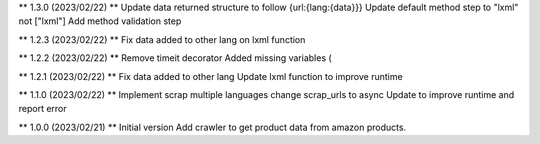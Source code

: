 ** 1.3.0 (2023/02/22) **
Update data returned structure to follow {url:{lang:{data}}}
Update default method step to "lxml" not ["lxml"]
Add method validation step

** 1.2.3 (2023/02/22) **
Fix data added to other lang on lxml function

** 1.2.2 (2023/02/22) **
Remove timeit decorator
Added missing variables (

** 1.2.1 (2023/02/22) **
Fix data added to other lang
Update lxml function to improve runtime

** 1.1.0 (2023/02/22) **
Implement scrap multiple languages
change scrap_urls to async
Update to improve runtime and report error

** 1.0.0 (2023/02/21) **
Initial version
Add crawler to get product data from amazon products.